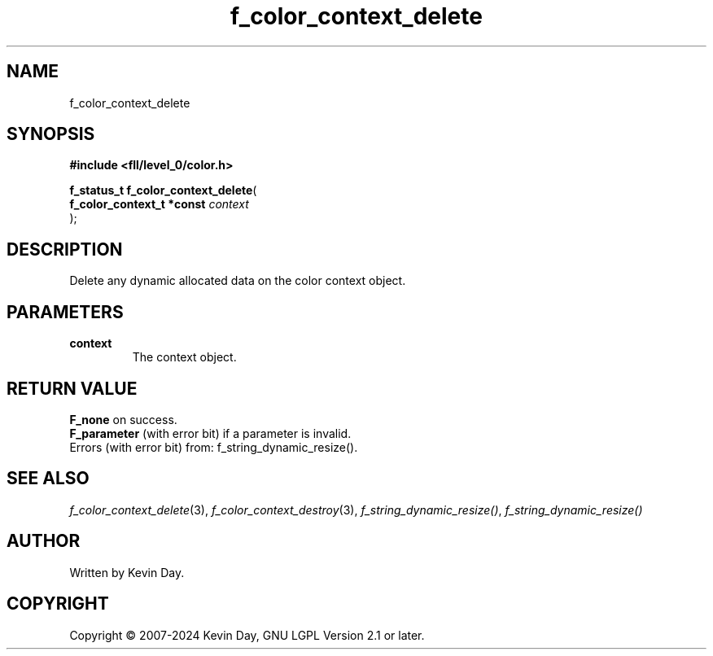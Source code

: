 .TH f_color_context_delete "3" "February 2024" "FLL - Featureless Linux Library 0.6.10" "Library Functions"
.SH "NAME"
f_color_context_delete
.SH SYNOPSIS
.nf
.B #include <fll/level_0/color.h>
.sp
\fBf_status_t f_color_context_delete\fP(
    \fBf_color_context_t *const \fP\fIcontext\fP
);
.fi
.SH DESCRIPTION
.PP
Delete any dynamic allocated data on the color context object.
.SH PARAMETERS
.TP
.B context
The context object.

.SH RETURN VALUE
.PP
\fBF_none\fP on success.
.br
\fBF_parameter\fP (with error bit) if a parameter is invalid.
.br
Errors (with error bit) from: f_string_dynamic_resize().
.SH SEE ALSO
.PP
.nh
.ad l
\fIf_color_context_delete\fP(3), \fIf_color_context_destroy\fP(3), \fIf_string_dynamic_resize()\fP, \fIf_string_dynamic_resize()\fP
.ad
.hy
.SH AUTHOR
Written by Kevin Day.
.SH COPYRIGHT
.PP
Copyright \(co 2007-2024 Kevin Day, GNU LGPL Version 2.1 or later.
